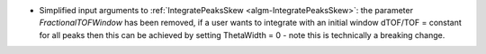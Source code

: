 * Simplified input arguments to :ref:`IntegratePeaksSkew <algm-IntegratePeaksSkew>`: the parameter `FractionalTOFWindow` has been removed, if a user wants to integrate with an initial window dTOF/TOF = constant for all peaks then this can be achieved by setting ThetaWidth = 0 - note this is technically a breaking change.